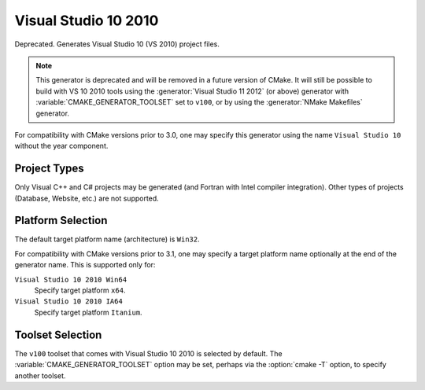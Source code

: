 Visual Studio 10 2010
---------------------

Deprecated.  Generates Visual Studio 10 (VS 2010) project files.

.. note::
  This generator is deprecated and will be removed in a future version
  of CMake.  It will still be possible to build with VS 10 2010 tools
  using the :generator:`Visual Studio 11 2012` (or above) generator
  with :variable:`CMAKE_GENERATOR_TOOLSET` set to ``v100``, or by
  using the :generator:`NMake Makefiles` generator.

For compatibility with CMake versions prior to 3.0, one may specify this
generator using the name ``Visual Studio 10`` without the year component.

Project Types
^^^^^^^^^^^^^

Only Visual C++ and C# projects may be generated (and Fortran with
Intel compiler integration).  Other types of projects (Database,
Website, etc.) are not supported.

Platform Selection
^^^^^^^^^^^^^^^^^^

The default target platform name (architecture) is ``Win32``.

.. versionadded:: 3.1
  The :variable:`CMAKE_GENERATOR_PLATFORM` variable may be set, perhaps
  via the :option:`cmake -A` option, to specify a target platform
  name (architecture).  For example:

  * ``cmake -G "Visual Studio 10 2010" -A Win32``
  * ``cmake -G "Visual Studio 10 2010" -A x64``
  * ``cmake -G "Visual Studio 10 2010" -A Itanium``

For compatibility with CMake versions prior to 3.1, one may specify
a target platform name optionally at the end of the generator name.
This is supported only for:

``Visual Studio 10 2010 Win64``
  Specify target platform ``x64``.

``Visual Studio 10 2010 IA64``
  Specify target platform ``Itanium``.

Toolset Selection
^^^^^^^^^^^^^^^^^

The ``v100`` toolset that comes with Visual Studio 10 2010 is selected by
default.  The :variable:`CMAKE_GENERATOR_TOOLSET` option may be set, perhaps
via the :option:`cmake -T` option, to specify another toolset.
